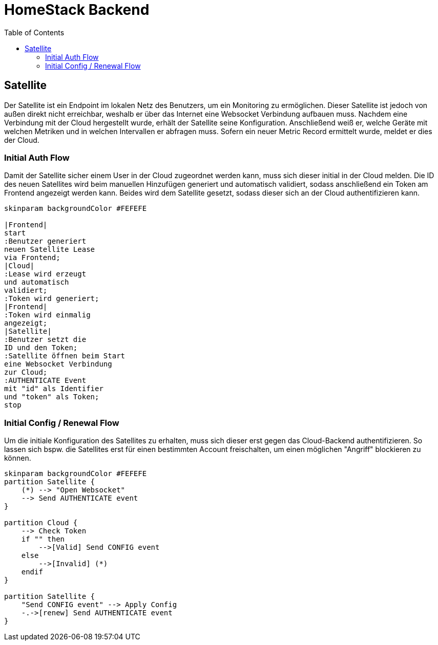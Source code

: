 :toc:

= HomeStack Backend

== Satellite

Der Satellite ist ein Endpoint im lokalen Netz des Benutzers, um ein Monitoring zu ermöglichen.
Dieser Satellite ist jedoch von außen direkt nicht erreichbar, weshalb er über das Internet eine Websocket Verbindung aufbauen muss.
Nachdem eine Verbindung mit der Cloud hergestellt wurde, erhält der Satellite seine Konfiguration.
Anschließend weiß er, welche Geräte mit welchen Metriken und in welchen Intervallen er abfragen muss.
Sofern ein neuer Metric Record ermittelt wurde, meldet er dies der Cloud.

=== Initial Auth Flow

Damit der Satellite sicher einem User in der Cloud zugeordnet werden kann, muss sich dieser initial in der Cloud melden.
Die ID des neuen Satellites wird beim manuellen Hinzufügen generiert und automatisch validiert, sodass anschließend ein Token am Frontend angezeigt werden kann.
Beides wird dem Satellite gesetzt, sodass dieser sich an der Cloud authentifizieren kann.

[plantuml,Initial Auth Flow,svg]
....
skinparam backgroundColor #FEFEFE

|Frontend|
start
:Benutzer generiert
neuen Satellite Lease
via Frontend;
|Cloud|
:Lease wird erzeugt
und automatisch
validiert;
:Token wird generiert;
|Frontend|
:Token wird einmalig
angezeigt;
|Satellite|
:Benutzer setzt die
ID und den Token;
:Satellite öffnen beim Start
eine Websocket Verbindung
zur Cloud;
:AUTHENTICATE Event
mit "id" als Identifier
und "token" als Token;
stop
....

=== Initial Config / Renewal Flow

Um die initiale Konfiguration des Satellites zu erhalten, muss sich dieser erst gegen das Cloud-Backend authentifizieren.
So lassen sich bspw. die Satellites erst für einen bestimmten Account freischalten, um einen möglichen "Angriff" blockieren zu können.

[plantuml,Initial Config,svg]
....
skinparam backgroundColor #FEFEFE
partition Satellite {
    (*) --> "Open Websocket"
    --> Send AUTHENTICATE event
}

partition Cloud {
    --> Check Token
    if "" then
        -->[Valid] Send CONFIG event
    else
        -->[Invalid] (*)
    endif
}

partition Satellite {
    "Send CONFIG event" --> Apply Config
    -.->[renew] Send AUTHENTICATE event
}
....

